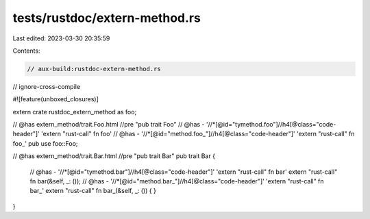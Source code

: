 tests/rustdoc/extern-method.rs
==============================

Last edited: 2023-03-30 20:35:59

Contents:

.. code-block:: rs

    // aux-build:rustdoc-extern-method.rs
// ignore-cross-compile

#![feature(unboxed_closures)]

extern crate rustdoc_extern_method as foo;

// @has extern_method/trait.Foo.html //pre "pub trait Foo"
// @has - '//*[@id="tymethod.foo"]//h4[@class="code-header"]' 'extern "rust-call" fn foo'
// @has - '//*[@id="method.foo_"]//h4[@class="code-header"]' 'extern "rust-call" fn foo_'
pub use foo::Foo;

// @has extern_method/trait.Bar.html //pre "pub trait Bar"
pub trait Bar {
    // @has - '//*[@id="tymethod.bar"]//h4[@class="code-header"]' 'extern "rust-call" fn bar'
    extern "rust-call" fn bar(&self, _: ());
    // @has - '//*[@id="method.bar_"]//h4[@class="code-header"]' 'extern "rust-call" fn bar_'
    extern "rust-call" fn bar_(&self, _: ()) { }
}


